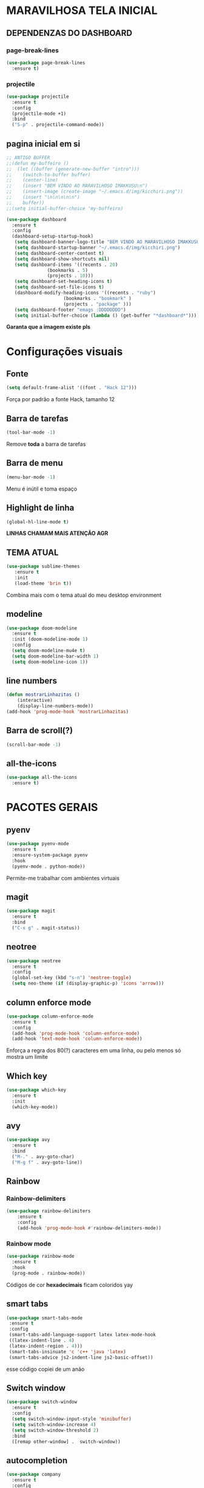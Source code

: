 * MARAVILHOSA TELA INICIAL
** DEPENDENZAS DO DASHBOARD
*** page-break-lines
#+BEGIN_SRC emacs-lisp
  (use-package page-break-lines
    :ensure t)
#+END_SRC
*** projectile
#+BEGIN_SRC emacs-lisp
  (use-package projectile
    :ensure t
    :config
    (projectile-mode +1)
    :bind
    ("S-p" . projectile-command-mode))

#+END_SRC
** pagina inicial em si
#+BEGIN_SRC emacs-lisp
  ;; ANTIGO BUFFER
  ;;(defun my-buffeiro ()
  ;;  (let ((buffer (generate-new-buffer "intro")))
  ;;    (switch-to-buffer buffer)
  ;;    (center-line)
  ;;    (insert "BEM VINDO AO MARAVILHOSO IMAKKUSU\n")
  ;;    (insert-image (create-image "~/.emacs.d/img/kicchiri.png"))
  ;;    (insert "\n\n\n\n\n")
  ;;    buffer))
  ;;(setq initial-buffer-choice 'my-buffeiro)

  (use-package dashboard
    :ensure t
    :config
    (dashboard-setup-startup-hook)
     (setq dashboard-banner-logo-title "BEM VINDO AO MARAVILHOSO IMAKKUSU")
     (setq dashboard-startup-banner "~/.emacs.d/img/kicchiri.png")
     (setq dashboard-center-content t)
     (setq dashboard-show-shortcuts nil)
     (setq dashboard-items '((recents . 20)
			     (bookmarks . 5)
			     (projects . 10)))
     (setq dashboard-set-heading-icons t)
     (setq dashboard-set-file-icons t)
     (dashboard-modify-heading-icons '((recents . "ruby")
				       (bookmarks . "bookmark" )
				       (projects . "package" )))
     (setq dashboard-footer "emags :DDDDDDDD")
     (setq initial-buffer-choice (lambda () (get-buffer "*dashboard*"))))
#+END_SRC


*Garanta que a imagem existe pls*

* Configurações visuais
** Fonte
#+BEGIN_SRC emacs-lisp
(setq default-frame-alist '((font . "Hack 12")))

#+END_SRC
Força por padrão a fonte Hack, tamanho 12

** Barra de tarefas
#+BEGIN_SRC emacs-lisp
(tool-bar-mode -1)

#+END_SRC
Remove *toda* a barra de tarefas

** Barra de menu
#+BEGIN_SRC emacs-lisp
(menu-bar-mode -1)

#+END_SRC
Menu é inútil e toma espaço

** Highlight de linha
#+BEGIN_SRC emacs-lisp
(global-hl-line-mode t)
#+END_SRC

*LINHAS CHAMAM MAIS ATENÇÃO AGR*

** TEMA ATUAL
#+BEGIN_SRC emacs-lisp
  (use-package sublime-themes
     :ensure t
     :init
     (load-theme 'brin t))

#+END_SRC
Combina mais com o tema atual do meu desktop environment
** modeline
#+BEGIN_SRC emacs-lisp
(use-package doom-modeline
  :ensure t
  :init (doom-modeline-mode 1)
  :config 
  (setq doom-modeline-mu4e t)
  (setq doom-modeline-bar-width 1)
  (setq doom-modeline-icon 1))
#+END_SRC
** line numbers
#+BEGIN_SRC emacs-lisp
  (defun mostrarLinhazitas ()
      (interactive)
      (display-line-numbers-mode))
  (add-hook 'prog-mode-hook 'mostrarLinhazitas)

#+END_SRC
** Barra de scroll(?)
#+BEGIN_SRC emacs-lisp
  (scroll-bar-mode -1)
#+END_SRC
** all-the-icons
#+BEGIN_SRC emacs-lisp
  (use-package all-the-icons
    :ensure t)

#+END_SRC
* PACOTES GERAIS
** pyenv
#+BEGIN_SRC emacs-lisp
  (use-package pyenv-mode
    :ensure t
    :ensure-system-package pyenv
    :hook
    (pyenv-mode . python-mode))
#+END_SRC
Permite-me trabalhar com ambientes virtuais
** magit
#+BEGIN_SRC emacs-lisp
  (use-package magit
    :ensure t
    :bind
    ("C-x g" . magit-status))
#+END_SRC
** neotree
#+BEGIN_SRC emacs-lisp
  (use-package neotree
    :ensure t
    :config
    (global-set-key (kbd "s-n") 'neotree-toggle)
    (setq neo-theme (if (display-graphic-p) 'icons 'arrow)))

#+END_SRC
** column enforce mode
#+BEGIN_SRC emacs-lisp
  (use-package column-enforce-mode
    :ensure t
    :config
    (add-hook 'prog-mode-hook 'column-enforce-mode)
    (add-hook 'text-mode-hook 'column-enforce-mode))
#+END_SRC
Enforça a regra dos 80(?) caracteres em uma linha, ou pelo menos
só mostra um limite
** *Which key*
#+BEGIN_SRC emacs-lisp
(use-package which-key
  :ensure t
  :init
  (which-key-mode))

#+END_SRC
** avy
#+BEGIN_SRC emacs-lisp
  (use-package avy
    :ensure t
    :bind
    ("M-." . avy-goto-char)
    ("M-g f" . avy-goto-line))
#+END_SRC
** Rainbow
*** Rainbow-delimiters
#+BEGIN_SRC emacs-lisp
(use-package rainbow-delimiters
    :ensure t
    :config
    (add-hook 'prog-mode-hook #'rainbow-delimiters-mode))

#+END_SRC
*** Rainbow mode
#+BEGIN_SRC emacs-lisp
  (use-package rainbow-mode
    :ensure t
    :hook
    (prog-mode . rainbow-mode))
#+END_SRC
Códigos de cor *hexadecimais* ficam coloridos yay
** smart tabs
#+BEGIN_SRC emacs-lisp
(use-package smart-tabs-mode
 :ensure t
 :config
 (smart-tabs-add-language-support latex latex-mode-hook
 ((latex-indent-line . 4)
 (latex-indent-region . 4)))
 (smart-tabs-insinuate 'c 'c++ 'java 'latex)
 (smart-tabs-advice js2-indent-line js2-basic-offset))

#+END_SRC
esse código copiei de um anão
** Switch window
#+BEGIN_SRC emacs-lisp
  (use-package switch-window
    :ensure t
    :config
    (setq switch-window-input-style 'minibuffer)
    (setq switch-window-increase 4)
    (setq switch-window-threshold 2)
    :bind
    ([remap other-window] .  switch-window))
#+END_SRC
** autocompletion
#+BEGIN_SRC emacs-lisp
  (use-package company
    :ensure t
    :config
    (setq company-idle-delay 0)
    (setq company-minimum-prefix-length 2)
    (setq company-selection-wrap-around t)
    (company-tng-configure-default)
    :hook
    (after-init . global-company-mode)
    :bind
    ("s-c" . company-complete))
#+END_SRC
*** company-irony
#+BEGIN_SRC emacs-lisp
  (use-package company-irony
    :ensure t
    :after company 
    :init
    (add-to-list 'company-backends 'company-irony))
#+END_SRC
*** ac-js2
#+BEGIN_SRC emacs-lisp
  (use-package ac-js2
    :ensure t
    :after company
    :init
    (add-to-list 'company-backends 'ac-js2-company))
#+END_SRC
Para javascripto/jsx
*** company-anaconda
#+BEGIN_SRC emacs-lisp
  (use-package company-anaconda
    :ensure t
    :after company
    :init
    (add-to-list 'company-backends 'company-anaconda)
    :hook
    (python-mode . anaconda-mode))
#+END_SRC
Autocomplete para python 
*** company-latex
**** auctex
#+BEGIN_SRC emacs-lisp
  (use-package company-auctex
    :ensure t
    :after company 
    :init
    (add-to-list 'company-backends 'company-auctex)
    (company-auctex-init))
#+END_SRC
Autocomplete para latex tags
**** math-symbols
#+BEGIN_SRC emacs-lisp
    (use-package company-math
      :ensure t
      :after company 
      :init
      (add-to-list 'company-backends 'company-math-symbols-unicode))
#+END_SRC
*** quickhelp
#+BEGIN_SRC emacs-lisp
  (use-package company-quickhelp
    :ensure t
    :init
    (setq company-quickhelp-delay 0)
    :hook
    (prog-mode . company-quickhelp-mode))
#+END_SRC
Mostra documentação automaticamente

*** company-c-headers
#+BEGIN_SRC emacs-lisp
    (use-package company-c-headers
      :ensure t
      :after company 
      :init
      (add-to-list 'company-backends 'company-c-headers))

#+END_SRC
** flycheck
#+BEGIN_SRC emacs-lisp
  (use-package flycheck
    :ensure t
    :init
    (global-flycheck-mode t))

#+END_SRC
** dmenu
#+BEGIN_SRC emacs-lisp
  (use-package dmenu
    :ensure t
    :bind
    ("s-d" . 'dmenu))
#+END_SRC
pode me ajudar na *multitarefagem*
** browse kill ring
#+BEGIN_SRC emacs-lisp
  (use-package browse-kill-ring
    :ensure t
    :bind
    ("M-y" . 'browse-kill-ring))

#+END_SRC
** Swiper
#+BEGIN_SRC emacs-lisp
    (use-package ivy
      :ensure t
      :config
      (ivy-mode 1)
      (setq ivy-use-virtual-buffers t)
      (setq enable-recursive-minibuffers t))
#+END_SRC
Boa função para procurar, mostra as ocorrências num minibuffer 
*** swiper
#+begin_src emacs-lisp
  (use-package swiper
    :ensure t
    :after ivy
    :bind
    ("C-s" . swiper))
#+end_src
*** Counsel
#+begin_src emacs-lisp 
  (use-package counsel
    :ensure t
    :after ivy
    :bind
    ("M-x" . counsel-M-x)
    ("C-x C-f" . counsel-find-file)
    ("C-c m" . counsel-imenu))
#+end_src
#+BEGIN_CENTER
Entretanto, pode bugar em buffers maiores
#+END_CENTER
** multiple cursors
#+BEGIN_SRC emacs-lisp
  (use-package multiple-cursors
    :ensure t
    :bind
    ("C-c q" . 'mc/mark-next-like-this)
    ("C-c a" . 'mc/mark-all-like-this))

#+END_SRC
Pacote pra múltiplos cursores, muito daora
** expand region
#+BEGIN_SRC emacs-lisp
  (use-package expand-region
    :ensure t
    :bind
    ("C-c e" . er/expand-region))
#+END_SRC
#+BEGIN_CENTER
*EXPANDS EVERYTHING*
#+END_CENTER
** web-mode
#+BEGIN_SRC emacs-lisp
  (use-package web-mode
    :ensure t
    :config
    (add-to-list 'auto-mode-alist '("\\.html?\\'" . web-mode)))

#+END_SRC
** sudo-edit
#+BEGIN_SRC emacs-lisp
  (use-package sudo-edit
    :ensure t
    :bind
	("C-c C-s" . sudo-edit))

#+END_SRC
** transpose-window
#+BEGIN_SRC emacs-lisp
  (use-package transpose-frame
    :ensure t)
#+END_SRC

Pacote para /management/ de janelas

** latex
*** auctex
#+BEGIN_SRC emacs-lisp
  (use-package tex
    :defer t
    :ensure auctex
    :hook
    (LaTeX-mode . visual-line-mode)
    (LaTeX-mode . flyspell-mode)
    (LaTeX-mode . LaTeX-math-mode)
    (LaTeX-mode . turn-on-reftex)
    :config
    (setq TeX-auto-save t)
    (setq TeX-parse-self t)
    (setq-default TeX-master nil)
    (setq reftex-plug-into-AUCTeX t)
    (setq TeX-PDF-mode t)
    (add-hook 'TeX-mode-hook
	      (lambda ()
		(setq TeX-command-extra-options "-shell-escape")
		)
	      ))

#+END_SRC 
Para edição aprimorada de documentos TEX
*** latex preview pane
#+BEGIN_SRC emacs-lisp
  (use-package latex-preview-pane
    :ensure t
    :hook
    (LaTeX-mode . latex-preview-pane-mode))
#+END_SRC
** gnuplot-mode
#+BEGIN_SRC emacs-lisp
(use-package gnuplot-mode
  :ensure t)
#+END_SRC
Para me auxiliar na plotagem de gráficos para a iniciação
** Pacotinhos pra mobile/web
*** JS2 mode
#+BEGIN_SRC emacs-lisp
  (use-package js2-mode
    :ensure t
    :config
    (add-to-list 'auto-mode-alist '("\\.js\\'" . js2-mode))
    (add-to-list 'auto-mode-alist '("\\.jsx?\\'" . js2-jsx-mode))
    (add-to-list 'interpreter-mode-alist '("node" . js2-jsx-mode)))

#+END_SRC
*** simple-httpd
#+BEGIN_SRC emacs-lisp
  (use-package simple-httpd
    :ensure t)
#+END_SRC
servidor web "minimalista"

*** skewer mode
#+BEGIN_SRC emacs-lisp
  (use-package skewer-mode
    :ensure t
    :config
    (add-hook 'js2-mode-hook 'skewer-mode)
    (add-hook 'css-mode-hook 'skewer-css-mode)
    (add-hook 'html-mode-hook 'skewer-html-mode))

#+END_SRC
Interpretador de forms de html/css/js, também tem um repl
* TERMINAL
** Força zsh no ansi-term
#+BEGIN_SRC emacs-lisp
  (defvar default-shell "/bin/zsh")
  (defadvice ansi-term (before force-zsh)
    (interactive (list default-shell)))
  (ad-activate 'ansi-term)

#+END_SRC
Força zsh como shell do ansi-term

** Keybind
#+BEGIN_SRC emacs-lisp
(global-set-key (kbd "s-t") 'ansi-term)
#+END_SRC

* *GERAIS*
** mail encrypt
#+BEGIN_SRC emacs-lisp
(setq mm-sign-option 'guided)
(add-hook 'message-send-hook 'mml-secure-message-sign)


#+END_SRC
** ensure-system-package
#+BEGIN_SRC emacs-lisp
(use-package use-package-ensure-system-package
  :ensure t)

#+END_SRC
Pacotinho legal para garantir que pacotes externos existem (bom para o mu4e)
** Yes or No por Y or N
#+BEGIN_SRC emacs-lisp
(defalias 'yes-or-no-p 'y-or-n-p)

#+END_SRC
** Ido mode
#+BEGIN_SRC emacs-lisp
  (setq ido-enable-flex-matching nil)
  (setq ido-create-new-buffer 'always)
  (setq ido-everywhere t)
  (ido-mode 1)

#+END_SRC
** enabling the current screen buffer (ibuffer)
#+BEGIN_SRC emacs-lisp
(global-set-key (kbd "C-x b") 'ibuffer)

#+END_SRC
** switching buffers
#+BEGIN_SRC emacs-lisp
(global-set-key (kbd "s-s") 'ido-switch-buffer)

#+END_SRC

** assassino de palavras
#+BEGIN_SRC emacs-lisp
  (defun matarPalavra ()
    (interactive)
    (backward-word)
    (kill-word 1))
  (global-set-key (kbd "C-c DEL") 'matarPalavra)

#+END_SRC
** mostrar linhazitas
#+BEGIN_SRC emacs-lisp
  (line-number-mode 1)
  (column-number-mode 1)

#+END_SRC
** copiar linhazitas
#+BEGIN_SRC emacs-lisp
  (global-set-key (kbd "C-c y") 'avy-copy-line)
#+END_SRC

** EMMS
#+BEGIN_SRC emacs-lisp
  ;; configs do uncle dave
  (use-package emms
    :ensure t
    :config
      (require 'emms-setup)
      (require 'emms-player-mpd)
      (emms-all) ; don't change this to values you see on stackoverflow questions if you expect emms to work
      (setq emms-seek-seconds 1)
      (setq emms-player-list '(emms-player-mpd))
      (setq emms-info-functions '(emms-info-mpd))
      (setq emms-player-mpd-server-name "localhost")
      (setq emms-player-mpd-server-port "6600")
    :bind
      ("s-m p" . emms)
      ("s-m b" . emms-smart-browse)
      ("s-m r" . emms-player-mpd-update-all-reset-cache)
      ("<C-XF86AudioPrev>" . emms-previous)
      ("<C-XF86AudioNext>" . emms-next)
      ("<C-XF86AudioPlay>" . emms-pause))
#+END_SRC
*** mpc
#+BEGIN_SRC emacs-lisp
(setq mpc-host "localhost:6000")

#+END_SRC
*** funcao para atualizar o database
#+BEGIN_SRC emacs-lisp
(defun mpd/update-database ()
  "Updates the MPD database synchronously."
  (interactive)
  (call-process "mpc" nil nil nil "update")
  (message "Database atualizado"))
(global-set-key (kbd "s-m u") 'mpd/update-database)

#+END_SRC
**** funcao para iniciar mpd
#+BEGIN_SRC emacs-lisp
(defun mpd/start-music-daemon ()
  "Start MPD, connects to it and syncs the metadata cache."
  (interactive)
  (shell-command "mpd")
  (mpd/update-database)
  (emms-player-mpd-connect)
  (emms-cache-set-from-mpd-all)
  (message "MPD atualizederson"))
(global-set-key (kbd "s-m c") 'mpd/start-music-daemon)
#+END_SRC
** autosave e backups
Configs roubadas de um anão 2.0
#+BEGIN_SRC emacs-lisp
  (setq-default backup-directory-alist
   '(("." . "~/.cache/emacs/backups/")))
  (add-to-list 'auto-save-file-name-transforms
   `(".*" "~/.cache/emacs/autosave/\\1" t) 'append)

#+END_SRC
** multimonitor

#+BEGIN_SRC emacs-lisp
  (global-set-key (kbd "s-'") 'other-frame)

#+END_SRC
Permite-me trocar facilmente por entre janelas
** Mover de acordo com camelCase
#+BEGIN_SRC emacs-lisp
  (global-subword-mode 1)
#+END_SRC
** Yasnippet
#+BEGIN_SRC emacs-lisp
  (use-package yasnippet
    :ensure t
    :config
    (yas-reload-all)
    (add-hook 'prog-mode-hook 'yas-minor-mode))
#+END_SRC
*** Yasnippet snippets
#+BEGIN_SRC emacs-lisp
  (use-package yasnippet-snippets
    :ensure t)

#+END_SRC
** aspell 
#+BEGIN_SRC emacs-lisp
(setq ispell-program-name "aspell")
#+END_SRC
Aspell me parece mais efetivo.
*** flyspell
#+BEGIN_SRC emacs-lisp
      (dolist (hook '(text-mode-hook))
	(add-hook hook (lambda () (flyspell-mode 1))))
      (dolist (hook '(change-log-mode-hook log-edit-mode-hook))
	(add-hook hook (lambda () (flyspell-mode -1))))
  (setq flyspell-issue-message-flag nil)
  (setq ispell-list-command "--list")
  ;; tudo copiado da wiki
  (global-set-key (kbd "<f8>") 'ispell-word)
  (global-set-key (kbd "C-S-<f8>") 'flyspell-mode)
  (global-set-key (kbd "C-M-<f8>") 'flyspell-buffer)
  (global-set-key (kbd "C-<f8>") 'flyspell-check-previous-highlighted-word)
  (defun flyspell-check-next-highlighted-word ()
    "Custom function to spell check next highlighted word"
    (interactive)
    (flyspell-goto-next-error)
    (ispell-word)
    )
  (global-set-key (kbd "M-<f8>") 'flyspell-check-next-highlighted-word)

#+END_SRC
*** auto dictionary
#+BEGIN_SRC emacs-lisp
  (use-package auto-dictionary
      :ensure t
      :config
      (add-hook 'flyspell-mode-hook (lambda () (auto-dictionary-mode 1))))

#+END_SRC
** Forçar UTF-8
#+BEGIN_SRC emacs-lisp
(prefer-coding-system 'utf-8)
(set-default-coding-systems 'utf-8)
(set-terminal-coding-system 'utf-8)
(set-keyboard-coding-system 'utf-8)
(set-language-environment 'utf-8)
#+END_SRC
** emacs daemon
#+BEGIN_SRC emacs-lisp
;; define function to shutdown emacs server instance
(defun matar-server ()
  "Save buffers, Quit, and Shutdown (kill) server"
  (interactive)
  (save-some-buffers)
  (kill-emacs)
  )

#+END_SRC
Roubado da wiki, esta funcao mata o daemon e pede para salvar os buffers
** mu4e
#+BEGIN_SRC emacs-lisp
  (use-package mu4e
    :ensure nil
    :ensure-system-package mu
    :load-path "/usr/share/emacs/site-lisp"
    :config
    ;; pastinhas
    (setq
     mu4e-maildir       "~/.local/share/Mail"   ;; top-level Maildir
     mu4e-sent-folder   "/Outlook/Enviadas"       ;; folder for sent m essages
     mu4e-trash-folder  "/Outlook/Deletadas"
     mu4e-refile-folder "/Outlook/INBOX"   ;; saved messages
     mu4e-attachment-dir "~/Downloads/Mail")


    (setq mu4e-get-mail-command "mbsync -c ~/.config/isync/mbsyncrc Outlookerson")

    ;; por enquanto este comando não está funcionando no momento
    ;; utilizando systemd no lugar
    ;; (mu4e-update-interval 240)
    (setq mu4e-enable-notifications t
	  ;; enable inline images
	  mu4e-view-show-images t
	  mu4e-index-update-error-warning t
	  mu4e-headers-auto-update t)

    (setq mu4e-change-filenames-when-moving t)
    ;; use imagemagick, if available
    (when (fboundp 'imagemagick-register-types)
      (imagemagick-register-types))
    (setq mu4e-use-fancy-chars t)
    ;; assinatura yay
    (setq user-mail-address "leon_bellini@outlook.com"
	  user-full-name "Leon Ferreira Bellini"
	  mu4e-compose-signature
	  (concat "Leon F. Bellini\n"
		  "Estudante de Ciência da Computação no Centro Universitário FEI\n"

		  "\nGitHub: https://github.com/seleonel\n")))


#+END_SRC
*** smtpmail
#+BEGIN_SRC emacs-lisp
  (use-package smtpmail
    :after mu4e
    :init
    (setq message-send-mail-function 'smtpmail-send-it
      smtpmail-stream-type 'starttls
      smtpmail-default-smtp-server "smtp.office365.com"
      smtpmail-smtp-server "smtp.office365.com"
      smtpmail-smtp-service 587))
;; todas as informações necessárias carregadas do ~/.authfile.gpg
#+END_SRC
cliente de email bem simples
*** mu4e-alert
#+BEGIN_SRC emacs-lisp
  (use-package mu4e-alert
    :ensure t
    :after mu4e
    :hook
    (after-init . mu4e-alert-enable-notifications)
    (after-init . mu4e-alert-enable-mode-line-display)
    :init
    (mu4e-alert-set-default-style 'libnotify)
       (setq mu4e-alert-interesting-mail-query
	     (concat
	      "flag:unread"
	      " AND NOT flag:trashed")))

#+END_SRC

** org-mode
*** Inline images
#+BEGIN_SRC emacs-lisp
  (setq org-display-inline-images t)
  (setq org-redisplay-inline-images t) 
  (setq org-startup-with-inline-images t)

  (with-eval-after-load 'org
    (add-hook 'org-babel-after-execute-hook
	      '(lambda ()
		 (when org-inline-image-overlays
		   (org-redisplay-inline-images)))))
#+END_SRC
Mostra por padrão as imagens no próprio buffer do org
*** gnuplot
#+BEGIN_SRC emacs-lisp
(use-package gnuplot
  :ensure t)
(use-package gnuplot-mode
  :ensure t)
#+END_SRC
*** gnuplot binding
#+BEGIN_SRC emacs-lisp
(local-set-key "M-C-g" 'org-plot/gnuplot) 
#+END_SRC
Gnuplot para plotagem de gráficos a partir de tabelas
*** plantuml
#+BEGIN_SRC emacs-lisp
  (setq org-plantuml-jar-path (expand-file-name (concat (getenv "XDG_DATA_HOME") "/plantuml/plantuml.jar")))
  (add-to-list 'org-src-lang-modes '("plantuml" . plantuml))
#+END_SRC
Programito bom para desenvolver diagramas de classes e fluxogramas.
**** plantuml-mode
#+BEGIN_SRC emacs-lisp
  (use-package plantuml-mode
    :ensure t
    :config
    (setq plantuml-jar-path (expand-file-name (concat (getenv "XDG_DATA_HOME") "/plantuml/plantuml.jar")))
    (setq plantuml-default-exec-mode 'jar))
#+END_SRC
*** belos simbolos
#+BEGIN_SRC emacs-lisp
  (add-hook 'org-mode-hook 'org-toggle-pretty-entities)
#+END_SRC
*** babel
#+BEGIN_SRC emacs-lisp
    (org-babel-do-load-languages 
     'org-babel-load-languages 
     '((plantuml . t) (python . t) (dot . t)))
#+END_SRC
Algumas opções de linguagens do babel
*** org-superstar
#+BEGIN_SRC emacs-lisp
  (use-package org-superstar
    :ensure t
    :hook
    (org-mode . (lambda () (org-superstar-mode 1)))
    :init
    (setq org-hide-leading-stars nil)
    (setq org-superstar-leading-bullet ?\s)
    (setq org-superstar-prettify-item-bullets t)
    (setq org-superstar-item-bullet-alist
	  '((?* . ?►)
	    (?+ . ?◐)
	    (?- . ?◆))))

#+END_SRC
Tae um bom nome.
*** org-roam
#+BEGIN_SRC emacs-lisp
  (use-package org-roam
    :ensure t
    :hook
    (after-init . org-roam-mode)
    :custom
    (org-roam-directory (concat (getenv "HOME") "/Estudo/arquivos-org/"))
    :bind (:map org-roam-mode-map
		(("C-c n l" . org-roam)
		 ("C-c n f" . org-roam-find-file)
		 ("C-c n g" . org-roam-graph-show))
		:map org-mode-map
		(("C-c n i" . org-roam-insert)))
    :config
    (setq org-roam-index-file "./index.org"))
#+END_SRC
Bom pra brainstorming
** C e C++
*** c-headers 
#+BEGIN_SRC emacs-lisp
  (defun c-open-header-in-place ()
      "Long names for long bois."
       (local-set-key (kbd "C-c h") 'ff-find-other-file))
  (add-hook 'c-initialization-hook 'c-open-header-in-place)
#+END_SRC
*** irony mode
#+begin_src emacs-lisp 
  (use-package irony
    :ensure t
    :hook
    (c++-mode . irony-mode)
    (c-mode . irony-mode)
    (irony-mode . irony-cdb-autosetup-compile-options))
#+end_src
** resize melhor
#+begin_src emacs-lisp
  (global-set-key (kbd "s-C-<left>") 'shrink-window-horizontally)
  (global-set-key (kbd "s-C-<right>") 'enlarge-window-horizontally)
  (global-set-key (kbd "s-C-<down>") 'shrink-window)
  (global-set-key (kbd "s-C-<up>") 'enlarge-window)
#+end_src
Roubado do witchmacs. Praise Marisa
** salvar clipboard antes de kill
#+BEGIN_SRC emacs-lisp
(setq save-interprogram-paste-before-kill t)
#+END_SRC
Isso deveria ser *default*.

*** gdb
#+begin_src emacs-lisp
  (setq gdb-many-windows t
	gdb-show-main t)
  ;; copiado de https://tuhdo.github.io/c-ide.html
  (global-set-key (kbd "<f5>") (lambda ()
				 (interactive)
				 (call-interactively 'compile)))


#+end_src


